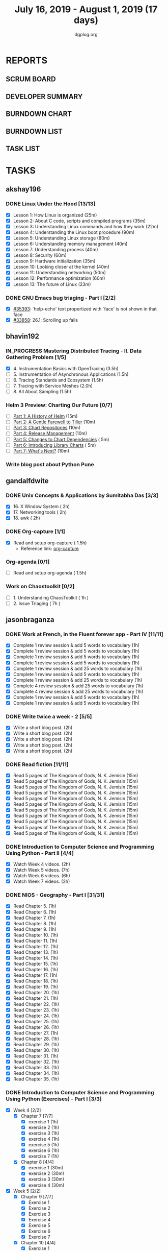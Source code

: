 #+TITLE: July 16, 2019 - August 1, 2019 (17 days)
#+AUTHOR: dgplug.org
#+EMAIL: users@lists.dgplug.org
#+PROPERTY: Effort_ALL 0 0:05 0:10 0:30 1:00 2:00 3:00 4:00
#+COLUMNS: %35ITEM %TASKID %OWNER %3PRIORITY %TODO %5ESTIMATED{+} %3ACTUAL{+}
#+TODO: TODO IN_PROGRESS WAITING DONE
* REPORTS
** SCRUM BOARD
#+BEGIN: block-update-board
#+END:
** DEVELOPER SUMMARY
#+BEGIN: block-update-summary
#+END:
** BURNDOWN CHART
#+BEGIN: block-update-graph
#+END:
** BURNDOWN LIST
#+PLOT: title:"Burndown" ind:1 deps:(3 4) set:"term dumb" set:"xtics scale 0.5" set:"ytics scale 0.5" file:"burndown.plt" set:"xrange [0:17]"
#+BEGIN: block-update-burndown
#+END:
** TASK LIST
#+BEGIN: columnview :hlines 2 :maxlevel 5 :id "TASKS"
#+END:
* TASKS
  :PROPERTIES:
  :ID:       TASKS
  :SPRINTLENGTH: 17
  :SPRINTSTART: <2019-07-16 Tue>
  :wpd-akshay196: 1
  :wpd-bhavin192: 1
  :wpd-gandalfdwite: 1
  :wpd-jasonbraganza: 3
  :wpd-RJ722: 1.1
  :wpd-sandeepk: 1
  :END:
** akshay196
*** DONE Linux Under the Hood [13/13]
    CLOSED: [2019-07-31 Wed 21:58]
    :PROPERTIES:
    :ESTIMATED: 10
    :ACTUAL:   15.13
    :OWNER: akshay196
    :ID: READ.1563242496
    :TASKID: READ.1563242496
    :END:
    :LOGBOOK:
    CLOCK: [2019-07-31 Wed 21:35]--[2019-07-31 Wed 21:57] =>  0:22
    CLOCK: [2019-07-31 Wed 07:34]--[2019-07-31 Wed 08:45] =>  1:11
    CLOCK: [2019-07-30 Tue 22:44]--[2019-07-30 Tue 23:09] =>  0:25
    CLOCK: [2019-07-30 Tue 21:52]--[2019-07-30 Tue 22:33] =>  0:41
    CLOCK: [2019-07-30 Tue 20:26]--[2019-07-30 Tue 20:50] =>  0:24
    CLOCK: [2019-07-30 Tue 06:59]--[2019-07-30 Tue 07:47] =>  0:48
    CLOCK: [2019-07-29 Mon 21:32]--[2019-07-29 Mon 22:20] =>  0:48
    CLOCK: [2019-07-29 Mon 17:46]--[2019-07-29 Mon 19:15] =>  1:29
    CLOCK: [2019-07-28 Sun 21:12]--[2019-07-28 Sun 22:25] =>  1:13
    CLOCK: [2019-07-28 Sun 20:19]--[2019-07-28 Sun 20:24] =>  0:05
    CLOCK: [2019-07-28 Sun 14:13]--[2019-07-28 Sun 15:04] =>  0:51
    CLOCK: [2019-07-28 Sun 13:52]--[2019-07-28 Sun 14:09] =>  0:17
    CLOCK: [2019-07-28 Sun 09:23]--[2019-07-28 Sun 09:39] =>  0:16
    CLOCK: [2019-07-27 Sat 22:41]--[2019-07-27 Sat 23:41] =>  1:00
    CLOCK: [2019-07-25 Thu 22:09]--[2019-07-25 Thu 22:47] =>  0:38
    CLOCK: [2019-07-25 Thu 07:35]--[2019-07-25 Thu 08:42] =>  1:07
    CLOCK: [2019-07-24 Wed 20:49]--[2019-07-24 Wed 21:54] =>  1:05
    CLOCK: [2019-07-24 Wed 08:28]--[2019-07-24 Wed 08:58] =>  0:30
    CLOCK: [2019-07-24 Wed 07:22]--[2019-07-24 Wed 08:02] =>  0:40
    CLOCK: [2019-07-23 Tue 07:16]--[2019-07-23 Tue 07:52] =>  0:36
    CLOCK: [2019-07-22 Mon 07:17]--[2019-07-22 Mon 07:59] =>  0:42
    :END:
    - [X] Lesson  1: How Linux is organized                            (25m)
    - [X] Lesson  2: About C code, scripts and compiled programs       (35m)
    - [X] Lesson  3: Understanding Linux commands and how they work    (22m)
    - [X] Lesson  4: Understanding the Linux boot procedure            (90m)
    - [X] Lesson  5: Understanding Linux storage                       (80m)
    - [X] Lesson  6: Understanding memory management                   (40m)
    - [X] Lesson  7: Understanding process                             (40m)
    - [X] Lesson  8: Security                                          (60m)
    - [X] Lesson  9: Hardware initialization                           (35m)
    - [X] Lesson 10: Looking closer at the kernel                      (40m)
    - [X] Lesson 11: Understanding networking                          (50m)
    - [X] Lesson 12: Performance optimization                          (60m)
    - [X] Lesson 13: The future of Linux                               (23m)
*** DONE GNU Emacs bug triaging - Part I [2/2]
    CLOSED: [2019-08-02 Fri 11:20]
    :PROPERTIES:
    :ESTIMATED: 7
    :ACTUAL:   1.75
    :OWNER: akshay196
    :ID: OPS.1563244949
    :TASKID: OPS.1563244949
    :END:
    :LOGBOOK:
    CLOCK: [2019-07-18 Thu 07:11]--[2019-07-18 Thu 07:56] =>  0:45
    CLOCK: [2019-07-17 Wed 07:20]--[2019-07-17 Wed 08:20] =>  1:00
    :END:
    - [X] [[https://debbugs.gnu.org/cgi/bugreport.cgi?bug=35393][#35393]]: `help-echo' text propertized with `face' is not shown in that face
    - [X] [[https://debbugs.gnu.org/cgi/bugreport.cgi?bug=33858][#33858]]: 26.1; Scrolling up fails
** bhavin192
*** IN_PROGRESS Mastering Distributed Tracing - II. Data Gathering Problem [1/5]
    :PROPERTIES:
    :ESTIMATED: 10
    :ACTUAL:   5.12
    :OWNER:    bhavin192
    :ID:       READ.1562555265
    :TASKID:   READ.1562555265
    :END:
    :LOGBOOK:
    CLOCK: [2019-07-23 Tue 22:06]--[2019-07-23 Tue 22:32] =>  0:26
    CLOCK: [2019-07-23 Tue 19:23]--[2019-07-23 Tue 20:03] =>  0:40
    CLOCK: [2019-07-22 Mon 19:26]--[2019-07-22 Mon 20:17] =>  0:51
    CLOCK: [2019-07-21 Sun 12:30]--[2019-07-21 Sun 13:15] =>  0:45
    CLOCK: [2019-07-21 Sun 11:13]--[2019-07-21 Sun 12:08] =>  0:55
    CLOCK: [2019-07-20 Sat 22:39]--[2019-07-20 Sat 22:41] =>  0:02
    CLOCK: [2019-07-20 Sat 22:18]--[2019-07-20 Sat 22:26] =>  0:08
    CLOCK: [2019-07-20 Sat 12:27]--[2019-07-20 Sat 12:51] =>  0:24
    CLOCK: [2019-07-17 Wed 22:03]--[2019-07-17 Wed 22:28] =>  0:25
    CLOCK: [2019-07-17 Wed 19:57]--[2019-07-17 Wed 20:28] =>  0:31
    :END:
    - [X] 4. Instrumentation Basics with OpenTracing           (3.5h)
    - [ ] 5. Instrumentation of Asynchronous Applications      (1.5h)
    - [ ] 6. Tracing Standards and Ecosystem                   (1.5h)
    - [ ] 7. Tracing with Service Meshes                       (2.0h)
    - [ ] 8. All About Sampling                                (1.5h)
*** Helm 3 Preview: Charting Our Future [0/7]
    :PROPERTIES:
    :ESTIMATED: 1
    :ACTUAL:
    :OWNER:    bhavin192
    :ID:       READ.1562524270
    :TASKID:   READ.1562524270
    :END:
    - [ ] [[https://helm.sh/blog/helm-3-preview-pt1/][Part 1: A History of Helm]]		(15m)
    - [ ] [[https://helm.sh/blog/helm-3-preview-pt2/][Part 2: A Gentle Farewell to Tiller]]	(10m)
    - [ ] [[https://helm.sh/blog/helm-3-preview-pt3/][Part 3: Chart Repositories]]		(10m)
    - [ ] [[https://helm.sh/blog/helm-3-preview-pt4/][Part 4: Release Management]]		(10m)
    - [ ] [[https://helm.sh/blog/helm-3-preview-pt5/][Part 5: Changes to Chart Dependencies]]	( 5m)
    - [ ] [[https://helm.sh/blog/helm-3-preview-pt6/][Part 6: Introducing Library Charts]]	( 5m)
    - [ ] [[https://helm.sh/blog/helm-3-preview-pt7/][Part 7: What's Next?]]			(10m)
*** Write blog post about Python Pune
    :PROPERTIES:
    :ESTIMATED: 6
    :ACTUAL:
    :OWNER:    bhavin192
    :ID:       WRITE.1563295962
    :TASKID:   WRITE.1563295962
    :END:

** gandalfdwite
*** DONE Unix Concepts & Applications by Sumitabha Das [3/3]
    CLOSED: [2019-07-23 Tue 21:36]
   :PROPERTIES:
   :ESTIMATED: 6
   :ACTUAL:   6.48
   :OWNER: gandalfdwite
   :ID: READ.1553532278
   :TASKID: READ.1553532278
   :END:
   :LOGBOOK:
   CLOCK: [2019-07-23 Tue 18:44]--[2019-07-23 Tue 20:15] =>  1:31
   CLOCK: [2019-07-22 Mon 20:37]--[2019-07-22 Mon 22:05] =>  1:28
   CLOCK: [2019-07-18 Thu 20:41]--[2019-07-18 Thu 21:48] =>  1:07
   CLOCK: [2019-07-17 Wed 20:33]--[2019-07-17 Wed 21:45] =>  1:12
   CLOCK: [2019-07-16 Tue 20:46]--[2019-07-16 Tue 21:57] =>  1:11
   :END:
   - [X] 16. X Window System                     ( 2h)
   - [X] 17. Networking tools                    ( 2h)
   - [X] 18. awk                                 ( 2h)
*** DONE Org-capture [1/1]
    CLOSED: [2019-07-24 Wed 22:01]
    :PROPERTIES:
    :ESTIMATED: 1.5
    :ACTUAL:   1.65
    :OWNER: gandalfdwite
    :ID: READ.1562385851
    :TASKID: READ.1562385851
    :END:
    :LOGBOOK:
    CLOCK: [2019-07-24 Wed 19:36]--[2019-07-24 Wed 21:15] =>  1:39
    :END:
    - [X] Read and setup org-capture    ( 1.5h)
      - Reference link: [[https://orgmode.org/manual/Capture.html][org-capture]]
*** Org-agenda [0/1]
    :PROPERTIES:
    :ESTIMATED: 1.5
    :ACTUAL:
    :OWNER:    gandalfdwite
    :ID:       READ.1562385906
    :TASKID:   READ.1562385906
    :END:
    - [ ] Read and setup org-agenda     ( 1.5h)
*** Work on Chaostoolkit [0/2]
    :PROPERTIES:
    :ESTIMATED: 8
    :ACTUAL:
    :OWNER: gandalfdwite
    :ID: DEV.1563199235
    :TASKID: DEV.1563199235
    :END:
    - [ ] 1. Understanding ChaosToolkit      ( 1h )
    - [ ] 2. Issue Triaging                  ( 7h )
** jasonbraganza
*** DONE Work at French, in the Fluent forever app - Part IV [11/11]
   CLOSED: [2019-07-31 Wed 10:08]
   :PROPERTIES:
   :ESTIMATED: 11
   :ACTUAL:   8.67
   :OWNER: jasonbraganza
   :ID: WRITE.1557903518
   :TASKID: WRITE.1557903518
   :END:
   :LOGBOOK:
   CLOCK: [2019-07-31 Wed 09:10]--[2019-07-31 Wed 10:08] =>  0:58
   CLOCK: [2019-07-30 Tue 06:45]--[2019-07-30 Tue 07:30] =>  0:45
   CLOCK: [2019-07-29 Mon 07:15]--[2019-07-29 Mon 08:20] =>  1:05
   CLOCK: [2019-07-28 Sun 09:05]--[2019-07-28 Sun 10:05] =>  1:00
   CLOCK: [2019-07-27 Sat 08:15]--[2019-07-27 Sat 08:35] =>  0:20
   CLOCK: [2019-07-26 Fri 10:50]--[2019-07-26 Fri 11:11] =>  0:21
   CLOCK: [2019-07-25 Thu 06:30]--[2019-07-25 Thu 07:11] =>  0:41
   CLOCK: [2019-07-24 Wed 09:15]--[2019-07-24 Wed 10:00] =>  0:45
   CLOCK: [2019-07-23 Tue 07:15]--[2019-07-23 Tue 08:15] =>  1:00
   CLOCK: [2019-07-22 Mon 06:45]--[2019-07-22 Mon 07:45] =>  1:00
   CLOCK: [2019-07-21 Sun 07:00]--[2019-07-21 Mon 07:45] =>  0:45
   :END:
   - [X] Complete 1 review session & add 5 words to vocabulary (1h)
   - [X] Complete 1 review session & add 5 words to vocabulary (1h)
   - [X] Complete 1 review session & add 5 words to vocabulary (1h)
   - [X] Complete 1 review session & add 5 words to vocabulary (1h)
   - [X] Complete 1 review session & add 25 words to vocabulary (1h)
   - [X] Complete 1 review session & add 5 words to vocabulary (1h)
   - [X] Complete 1 review session & add 25 words to vocabulary (1h)
   - [X] Complete 4 review session & add 25 words to vocabulary (1h)
   - [X] Complete 4 review session & add 25 words to vocabulary (1h)
   - [X] Complete 1 review session & add 5 words to vocabulary (1h)
   - [X] Complete 1 review session & add 5 words to vocabulary (1h)
*** DONE Write twice a week - 2 [5/5]
   CLOSED: [2019-07-29 Mon 13:45]
   :PROPERTIES:
   :ESTIMATED: 10
   :ACTUAL:   8.45
   :OWNER: jasonbraganza
   :ID: WRITE.1559630427
   :TASKID: WRITE.1559630427
   :END:
   :LOGBOOK:
   CLOCK: [2019-07-29 Mon 09:35]--[2019-07-29 Mon 13:45] =>  4:10
   CLOCK: [2019-07-23 Tue 10:45]--[2019-07-23 Tue 11:35] =>  0:50
   CLOCK: [2019-07-23 Tue 08:30]--[2019-07-23 Tue 09:30] =>  1:00
   CLOCK: [2019-07-22 Mon 09:30]--[2019-07-22 Mon 10:27] =>  0:57
   CLOCK: [2019-07-21 Sun 19:00]--[2019-07-21 Sun 20:30] =>  1:30
   :END:
   - [X] Write a short blog post. (2h)
   - [X] Write a short blog post. (2h)
   - [X] Write a short blog post. (2h)
   - [X] Write a short blog post. (2h)
   - [X] Write a short blog post. (2h)
*** DONE Read fiction [11/11]
   CLOSED: [2019-07-28 Sun 16:00]
   :PROPERTIES:
   :ESTIMATED: 3
   :ACTUAL:   2.42
   :OWNER: jasonbraganza
   :ID: READ.1559630918
   :TASKID: READ.1559630918
   :END:
   :LOGBOOK:
   CLOCK: [2019-07-28 Sun 14:00]--[2019-07-28 Sun 16:00] =>  2:00
   CLOCK: [2019-07-24 Wed 11:37]--[2019-07-24 Wed 12:02] =>  0:25
   :END:
   - [X] Read 5 pages of The Kingdom of Gods, N. K. Jemisin  (15m)
   - [X] Read 5 pages of The Kingdom of Gods, N. K. Jemisin  (15m)
   - [X] Read 5 pages of The Kingdom of Gods, N. K. Jemisin  (15m)
   - [X] Read 5 pages of The Kingdom of Gods, N. K. Jemisin  (15m)
   - [X] Read 5 pages of The Kingdom of Gods, N. K. Jemisin  (15m)
   - [X] Read 5 pages of The Kingdom of Gods, N. K. Jemisin  (15m)
   - [X] Read 5 pages of The Kingdom of Gods, N. K. Jemisin  (15m)
   - [X] Read 5 pages of The Kingdom of Gods, N. K. Jemisin  (15m)
   - [X] Read 5 pages of The Kingdom of Gods, N. K. Jemisin  (15m)
   - [X] Read 5 pages of The Kingdom of Gods, N. K. Jemisin  (15m)
   - [X] Read 5 pages of The Kingdom of Gods, N. K. Jemisin  (15m)
*** DONE Introduction to Computer Science and Programming Using Python - Part II [4/4]
   CLOSED: [2019-07-25 Thu 17:22]
   :PROPERTIES:
   :ESTIMATED: 15
   :ACTUAL:   8.40
   :OWNER: jasonbraganza
   :ID: READ.1559713451
   :TASKID: READ.1559713451
   :END:
   :LOGBOOK:
   CLOCK: [2019-07-25 Thu 16:20]--[2019-07-25 Thu 17:22] =>  1:02
   CLOCK: [2019-07-25 Thu 11:00]--[2019-07-25 Thu 12:40] =>  1:40
   CLOCK: [2019-07-25 Thu 10:49]--[2019-07-25 Thu 10:58] =>  0:09
   CLOCK: [2019-07-25 Thu 09:54]--[2019-07-25 Thu 10:30] =>  0:36
   CLOCK: [2019-07-25 Thu 09:21]--[2019-07-25 Thu 09:35] =>  0:14
   CLOCK: [2019-07-25 Thu 08:14]--[2019-07-25 Thu 08:51] =>  0:37
   CLOCK: [2019-07-24 Wed 17:37]--[2019-07-24 Wed 19:48] =>  2:11
   CLOCK: [2019-07-24 Wed 16:45]--[2019-07-24 Wed 17:37] =>  0:52
   CLOCK: [2019-07-24 Wed 12:26]--[2019-07-24 Wed 13:29] =>  1:03
   :END:
   - [X] Watch Week 4 videos. (2h)
   - [X] Watch Week 5 videos. (7h)
   - [X] Watch Week 6 videos. (6h)
   - [X] Watch Week 7 videos. (2h)
*** DONE NIOS - Geography - Part I [31/31]
   CLOSED: [2019-07-27 Sat 12:14]
   :PROPERTIES:
   :ESTIMATED: 5
   :ACTUAL:   5.45
   :OWNER: jasonbraganza
   :ID: READ.1563626394
   :TASKID: READ.1563626394
   :END:
   :LOGBOOK:
   CLOCK: [2019-07-27 Sat 10:44]--[2019-07-27 Sat 12:14] =>  1:30
   CLOCK: [2019-07-27 Sat 09:25]--[2019-07-27 Sat 10:16] =>  0:51
   CLOCK: [2019-07-27 Sat 08:49]--[2019-07-27 Sat 09:11] =>  0:22
   CLOCK: [2019-07-26 Fri 09:38]--[2019-07-26 Fri 10:42] =>  1:04
   CLOCK: [2019-07-25 Thu 07:38]--[2019-07-25 Thu 08:11] =>  0:33
   CLOCK: [2019-07-25 Thu 07:30]--[2019-07-25 Thu 07:38] =>  0:08
   CLOCK: [2019-07-25 Thu 07:12]--[2019-07-25 Thu 07:30] =>  0:18
   CLOCK: [2019-07-24 Wed 10:55]--[2019-07-24 Wed 11:36] =>  0:41
   :END:
   - [X] Read Chapter 5. (1h)
   - [X] Read Chapter 6. (1h)
   - [X] Read Chapter 7. (1h)
   - [X] Read Chapter 8. (1h)
   - [X] Read Chapter 9. (1h)
   - [X] Read Chapter 10. (1h)
   - [X] Read Chapter 11. (1h)
   - [X] Read Chapter 12. (1h)
   - [X] Read Chapter 13. (1h)
   - [X] Read Chapter 14. (1h)
   - [X] Read Chapter 15. (1h)
   - [X] Read Chapter 16. (1h)
   - [X] Read Chapter 17. (1h)
   - [X] Read Chapter 18. (1h)
   - [X] Read Chapter 19. (1h)
   - [X] Read Chapter 20. (1h)
   - [X] Read Chapter 21. (1h)
   - [X] Read Chapter 22. (1h)
   - [X] Read Chapter 23. (1h)
   - [X] Read Chapter 24. (1h)
   - [X] Read Chapter 25. (1h)
   - [X] Read Chapter 26. (1h)
   - [X] Read Chapter 27. (1h)
   - [X] Read Chapter 28. (1h)
   - [X] Read Chapter 29. (1h)
   - [X] Read Chapter 30. (1h)
   - [X] Read Chapter 31. (1h)
   - [X] Read Chapter 32. (1h)
   - [X] Read Chapter 33. (1h)
   - [X] Read Chapter 34. (1h)
   - [X] Read Chapter 35. (1h)
*** DONE Introduction to Computer Science and Programming Using Python (Exercises) - Part I [3/3]
   CLOSED: [2019-07-31 Wed 12:04]
   :PROPERTIES:
   :ESTIMATED: 7
   :ACTUAL:   5.30
   :OWNER: jasonbraganza
   :ID: DEV.1564118176
   :TASKID: DEV.1564118176
   :END:
   :LOGBOOK:
   CLOCK: [2019-07-31 Wed 10:15]--[2019-07-31 Wed 12:04] =>  1:49
   CLOCK: [2019-07-27 Sat 17:36]--[2019-07-27 Sat 17:44] =>  0:08
   CLOCK: [2019-07-27 Sat 16:45]--[2019-07-27 Sat 17:33] =>  0:48
   CLOCK: [2019-07-27 Sat 15:45]--[2019-07-27 Sat 16:13] =>  0:28
   CLOCK: [2019-07-27 Sat 15:36]--[2019-07-27 Sat 15:41] =>  0:05
   CLOCK: [2019-07-27 Sat 14:58]--[2019-07-27 Sat 15:36] =>  0:38
   CLOCK: [2019-07-27 Sat 14:53]--[2019-07-27 Sat 14:57] =>  0:04
   CLOCK: [2019-07-26 Fri 11:43]--[2019-07-26 Fri 13:01] =>  1:18
   :END:
   - [X] Week 4 [2/2]
     - [X] Chapter 7 [7/7]
       - [X] exercise 1 (1h)
       - [X] exercise 2 (1h)
       - [X] exercise 3 (1h)
       - [X] exercise 4 (1h)
       - [X] exercise 5 (1h)
       - [X] exercise 6 (1h)
       - [X] exercise 7 (1h)
     - [X] Chapter 8 [4/4]
       - [X] exercise 1 (30m)
       - [X] exercise 2 (30m)
       - [X] exercise 3 (30m)
       - [X] exercise 4 (30m)
   - [X] Week 5 [2/2]
     - [X] Chapter 9 [7/7]
       - [X] Exercise 1  
       - [X] Exercise 2  
       - [X] Exercise 3  
       - [X] Exercise 4  
       - [X] Exercise 5  
       - [X] Exercise 6  
       - [X] Exercise 7  
     - [X] Chapter 10 [4/4]
       - [X] Exercise 1 
       - [X] Exercise 2 
       - [X] Exercise 3 
       - [X] Exercise 4 
   - [X] Week 6 [1/1]
     - [X] All exercises
** RJ722
*** IN_PROGRESS Watch first lecture of fastai part-2
    :PROPERTIES:
    :ESTIMATED: 4
    :ACTUAL:   4.83
    :OWNER: RJ722
    :ID: TASK.1562243970
    :TASKID: TASK.1562243970
    :END:
    :LOGBOOK:
    CLOCK: [2019-07-22 Mon 15:24]--[2019-07-22 Mon 17:28] =>  2:04
    CLOCK: [2019-07-22 Mon 14:06]--[2019-07-22 Mon 14:30] =>  0:24
    CLOCK: [2019-07-22 Mon 11:40]--[2019-07-22 Mon 13:13] =>  1:33
    CLOCK: [2019-07-21 Sun 23:14]--[2019-07-21 Sun 23:28] =>  0:14
    CLOCK: [2019-07-21 Sun 19:11]--[2019-07-21 Sun 19:46] =>  0:35
    :END:
*** IN_PROGRESS Write 2 blog posts [1/2]
    :PROPERTIES:
    :ESTIMATED: 4
    :ACTUAL:
    :OWNER: RJ722
    :ID: WRITE.1558159950
    :TASKID: WRITE.1558159950
    :END:
    :LOGBOOK:
    CLOCK: [2019-07-22 Mon 23:42]--[2019-07-23 Tue 01:20] =>  1:38
    :END:
    - [X] Blog Post 1
    - [ ] Blog Post 2
*** IN_PROGRESS Read first 6 chapters of "Grokking Deep Learning" by Andrew Trask [2/6]
    :PROPERTIES:
    :ESTIMATED: 12
    :ACTUAL:   0.80
    :OWNER: RJ722
    :ID: READ.1563523155
    :TASKID: READ.1563523155
    :END:
    :LOGBOOK:
    CLOCK: [2019-07-23 Tue 12:46]--[2019-07-23 Tue 13:00] =>  0:14
    CLOCK: [2019-07-21 Sun 23:31]--[2019-07-22 Mon 00:04] =>  0:33
    CLOCK: [2019-07-19 Fri 16:09]--[2019-07-19 Fri 16:10] =>  0:01
    :END:
    - [X] Introducing Deep Learning
    - [X] Fundamental Concepts
    - [ ] Introduction to Neural Prediction
    - [ ] Introduction to Neural Learning
    - [ ] Learning Multiple Weights at a time
    - [ ] Building your first neural network

** sandeepk
*** IN_PROGRESS Project Stack NEWS - Part IV [0/1]
    :PROPERTIES:
    :ESTIMATED: 5
    :ACTUAL:   1.00
    :OWNER: sandeepk
    :ID: DEV.1552226887
    :TASKID: DEV.1552226887
    :END:
    :LOGBOOK:
    CLOCK: [2019-07-29 Mon 20:30]--[2019-07-29 Mon 21:30] =>  1:00
    :END:
    - [ ] Write test case for POST section (5h)
*** IN_PROGRESS Blog writing - Part III [1/2]
    :PROPERTIES:
    :ESTIMATED: 6
    :ACTUAL:   2.62
    :OWNER:    sandeepk
    :ID:       WRITE.1563376502
    :TASKID:   WRITE.1563376502
    :END:
    :LOGBOOK:
    CLOCK: [2019-07-29 Mon 23:20]--[2019-07-30 Tue 01:12] =>  1:52
    CLOCK: [2019-07-26 Fri 23:00]--[2019-07-26 Fri 23:45] =>  0:45
    :END:
    - [ ] Load Balancer	Setup guide             (6h)
    - [X] I want 2 do project tell me what 2 do (2h)
*** DONE Reading The Hitchhiker's Guide to Python! [3/3]
    CLOSED: [2019-07-24 Wed]
    :PROPERTIES:
    :ESTIMATED: 6
    :ACTUAL:   4.98
    :OWNER:    sandeepk
    :ID:       READ.1563376642
    :TASKID:   READ.1563376642
    :END:
    :LOGBOOK:
    CLOCK: [2019-07-24 Wed 23:05]--[2019-07-24 Wed 23:25] =>  0:20
    CLOCK: [2019-07-24 Wed 21:40]--[2019-07-24 Wed 22:06] =>  0:25
    CLOCK: [2019-07-24 Wed 08:25]--[2019-07-24 Wed 08:55] =>  0:30
    CLOCK: [2019-07-23 Tue 22:30]--[2019-07-23 Tue 23:05] =>  0:35
    CLOCK: [2019-07-22 Mon 23:45]--[2019-07-23 Tue 00:08] =>  0:23
    CLOCK: [2019-07-21 Sun 21:00]--[2019-07-21 Sun 21:45] =>  0:45
    CLOCK: [2019-07-19 Fri 21:45]--[2019-07-19 Fri 22:45] =>  1:00
    CLOCK: [2019-07-18 Thu 23:05]--[2019-07-19 Fri 00:05] =>  1:00
    :END:
    - [X] Documentation        (40m)
    - [X] Testing your code    (3h)
    - [X] Logging              (2h 20m)
